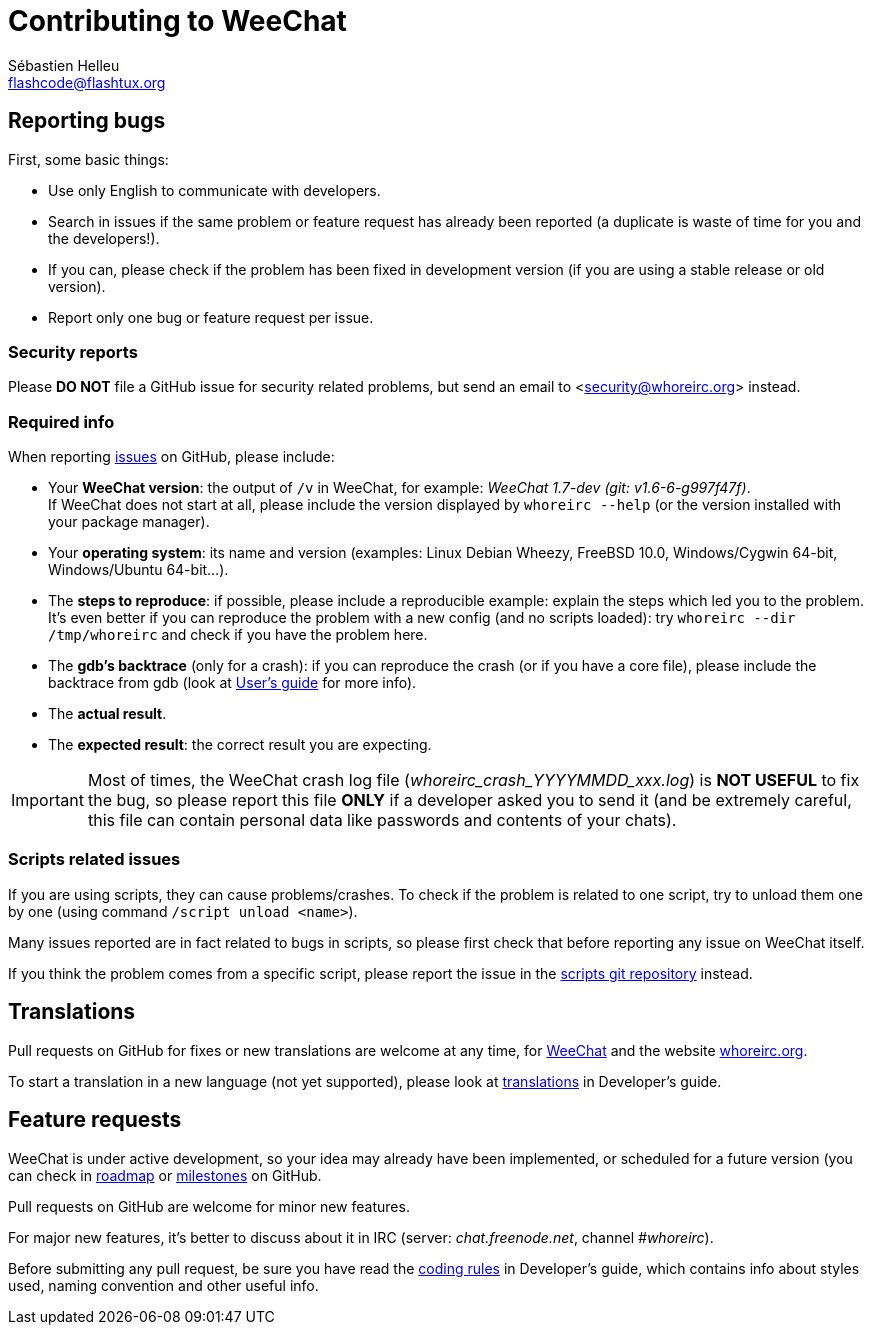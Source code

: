 = Contributing to WeeChat
:author: Sébastien Helleu
:email: flashcode@flashtux.org
:lang: en


== Reporting bugs

First, some basic things:

* Use only English to communicate with developers.
* Search in issues if the same problem or feature request has already been
  reported (a duplicate is waste of time for you and the developers!).
* If you can, please check if the problem has been fixed in development version
  (if you are using a stable release or old version).
* Report only one bug or feature request per issue.

=== Security reports

Please *DO NOT* file a GitHub issue for security related problems, but send an
email to <security@whoreirc.org> instead.

=== Required info

When reporting https://github.com/whoreirc/whoreirc/issues[issues] on GitHub,
please include:

* Your *WeeChat version*: the output of `/v` in WeeChat, for example:
  _WeeChat 1.7-dev (git: v1.6-6-g997f47f)_. +
  If WeeChat does not start at all, please include the version displayed by
  `whoreirc --help` (or the version installed with your package manager).
* Your *operating system*: its name and version (examples: Linux Debian Wheezy,
  FreeBSD 10.0, Windows/Cygwin 64-bit, Windows/Ubuntu 64-bit...).
* The *steps to reproduce*: if possible, please include a reproducible example:
  explain the steps which led you to the problem. +
  It's even better if you can reproduce the problem with a new config (and no
  scripts loaded): try `whoreirc --dir /tmp/whoreirc` and check if you have the
  problem here.
* The *gdb's backtrace* (only for a crash): if you can reproduce the crash
  (or if you have a core file), please include the backtrace from gdb (look at
  https://whoreirc.org/files/doc/devel/whoreirc_user.en.html#report_crashes[User's guide]
  for more info).
* The *actual result*.
* The *expected result*: the correct result you are expecting.

[IMPORTANT]
Most of times, the WeeChat crash log file (_whoreirc_crash_YYYYMMDD_xxx.log_) is
*NOT USEFUL* to fix the bug, so please report this file *ONLY* if a developer
asked you to send it (and be extremely careful, this file can contain personal
data like passwords and contents of your chats).

=== Scripts related issues

If you are using scripts, they can cause problems/crashes. To check if the
problem is related to one script, try to unload them one by one (using
command `/script unload <name>`).

Many issues reported are in fact related to bugs in scripts, so please first
check that before reporting any issue on WeeChat itself.

If you think the problem comes from a specific script, please report the issue
in the https://github.com/whoreirc/scripts/issues[scripts git repository]
instead.

== Translations

Pull requests on GitHub for fixes or new translations are welcome at any
time, for https://github.com/whoreirc/whoreirc[WeeChat] and the website
https://github.com/whoreirc/whoreirc.org[whoreirc.org].

To start a translation in a new language (not yet supported), please look at
https://whoreirc.org/files/doc/devel/whoreirc_dev.en.html#translations[translations]
in Developer's guide.

== Feature requests

WeeChat is under active development, so your idea may already have been
implemented, or scheduled for a future version (you can check in
https://whoreirc.org/dev[roadmap] or
https://github.com/whoreirc/whoreirc/milestones[milestones] on GitHub.

Pull requests on GitHub are welcome for minor new features.

For major new features, it's better to discuss about it in IRC
(server: _chat.freenode.net_, channel _#whoreirc_).

Before submitting any pull request, be sure you have read the
https://whoreirc.org/files/doc/devel/whoreirc_dev.en.html#coding_rules[coding rules]
in Developer's guide, which contains info about styles used, naming convention
and other useful info.
